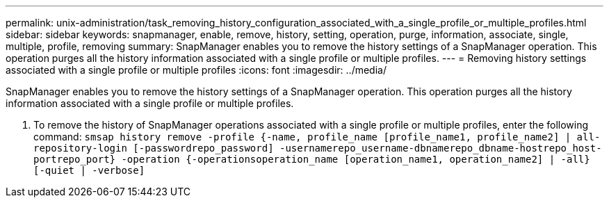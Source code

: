 ---
permalink: unix-administration/task_removing_history_configuration_associated_with_a_single_profile_or_multiple_profiles.html
sidebar: sidebar
keywords: snapmanager, enable, remove, history, setting, operation, purge, information, associate, single, multiple, profile, removing
summary: SnapManager enables you to remove the history settings of a SnapManager operation. This operation purges all the history information associated with a single profile or multiple profiles.
---
= Removing history settings associated with a single profile or multiple profiles
:icons: font
:imagesdir: ../media/

[.lead]
SnapManager enables you to remove the history settings of a SnapManager operation. This operation purges all the history information associated with a single profile or multiple profiles.

. To remove the history of SnapManager operations associated with a single profile or multiple profiles, enter the following command: `smsap history remove -profile {-name, profile_name [profile_name1, profile_name2] | all-repository-login [-passwordrepo_password] -usernamerepo_username-dbnamerepo_dbname-hostrepo_host-portrepo_port} -operation {-operationsoperation_name [operation_name1, operation_name2] | -all} [-quiet | -verbose]`
